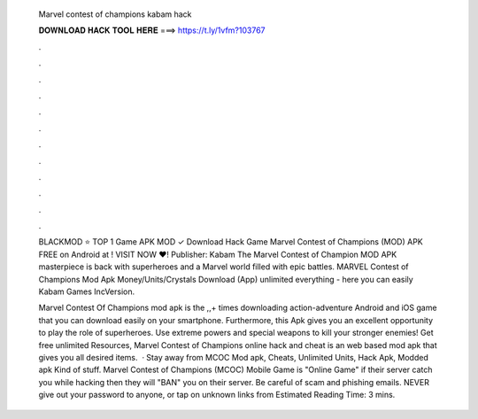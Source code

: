   Marvel contest of champions kabam hack
  
  
  
  𝐃𝐎𝐖𝐍𝐋𝐎𝐀𝐃 𝐇𝐀𝐂𝐊 𝐓𝐎𝐎𝐋 𝐇𝐄𝐑𝐄 ===> https://t.ly/1vfm?103767
  
  
  
  .
  
  
  
  .
  
  
  
  .
  
  
  
  .
  
  
  
  .
  
  
  
  .
  
  
  
  .
  
  
  
  .
  
  
  
  .
  
  
  
  .
  
  
  
  .
  
  
  
  .
  
  BLACKMOD ⭐ TOP 1 Game APK MOD ✓ Download Hack Game Marvel Contest of Champions (MOD) APK FREE on Android at ! VISIT NOW ❤️! Publisher: Kabam The Marvel Contest of Champion MOD APK masterpiece is back with superheroes and a Marvel world filled with epic battles. MARVEL Contest of Champions Mod Apk Money/Units/Crystals Download (App) unlimited everything - here you can easily Kabam Games IncVersion.
  
  Marvel Contest Of Champions mod apk is the ,,+ times downloading action-adventure Android and iOS game that you can download easily on your smartphone. Furthermore, this Apk gives you an excellent opportunity to play the role of superheroes. Use extreme powers and special weapons to kill your stronger enemies! Get free unlimited Resources, Marvel Contest of Champions online hack and cheat is an web based mod apk that gives you all desired items.  · Stay away from MCOC Mod apk, Cheats, Unlimited Units, Hack Apk, Modded apk Kind of stuff. Marvel Contest of Champions (MCOC) Mobile Game is "Online Game" if their server catch you while hacking then they will "BAN" you on their server. Be careful of scam and phishing emails. NEVER give out your password to anyone, or tap on unknown links from Estimated Reading Time: 3 mins.
